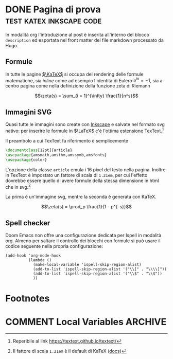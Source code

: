 #+hugo_base_dir: .
#+options: author:nil
#+startup: logdone

* DONE Pagina di prova :test:katex:inkscape:code:
CLOSED: [2022-02-20 dom 20:37]
:PROPERTIES:
:EXPORT_FILE_NAME: pagina-di-prova
:END:
#+begin_description
In modalità org l'introduzione al post è inserita all'interno del blocco =description= ed esportata nel front matter del file markdown processato da Hugo.
#+end_description
** Formule
In tutte le pagine [[https://katex.org][$\KaTeX$]] si occupa del rendering delle formule matematiche, sia /inline/ come ad esempio l'identità di Eulero $e^{i\pi} = -1$, sia a centro pagina come nella definizione della funzione zeta di Riemann

\[\zeta(s) = \sum_{i = 1}^{\infty} \frac{1}{n^s}\]

** Immagini SVG
Quasi tutte le immagini sono create con [[https://inkscape.org/it/][Inkscape]] e salvate nel formato svg nativo: per inserire le formule in $\LaTeX$ c'è l'ottima estensione TexText.[fn:1]

[[/images/gauss.svg]]

Il preambolo a cui TexText fa riferimento è semplicemente
#+begin_src tex
\documentclass[12pt]{article}
\usepackage{amsmath,amsthm,amssymb,amsfonts}
\usepackage{color}
#+end_src
L'opzione della classe =article= emula i 16 pixel del testo nella pagina. Inoltre in TexText è impostato un fattore di scala di =1.21em=, per cui l'effetto dovrebbe essere quello di avere formule della stessa dimensione in html che in svg.[fn:2]

La prima è un'immagine svg, mentre la seconda è generata con KaTeX.

[[/images/zeta.svg]]

\[\zeta(s) = \prod_p \frac{1}{1 - p^{-s}}\]
** Spell checker
Doom Emacs non offre una configurazione dedicata per Ispell in modalità org. Almeno per saltare il controllo dei blocchi con formule si può usare il codice seguente nella propria configurazione:
#+begin_src elisp
(add-hook 'org-mode-hook
          (lambda ()
            (make-local-variable 'ispell-skip-region-alist)
            (add-to-list 'ispell-skip-region-alist '("\\[" . "\\\\]"))
            (add-to-list 'ispell-skip-region-alist '("\\$" . "\\$"))
            ))
#+end_src
* Footnotes
[fn:1] Reperibile al link [[https://textext.github.io/textext/]]
[fn:2] Il fattore di scala =1.21em= è il default di KaTeX ([[https://katex.org/docs/font.html#font-size-and-lengths][docs]])
* COMMENT Local Variables :ARCHIVE:
# Local Variables:
# eval: (org-hugo-auto-export-mode)
# End:
